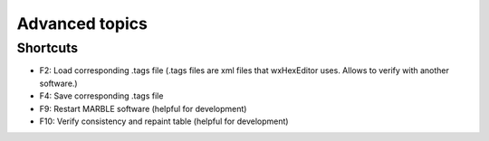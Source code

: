 .. _advanced:

Advanced topics
***************

Shortcuts
=========

* F2: Load corresponding .tags file (.tags files are xml files that wxHexEditor uses. Allows to verify with another software.)
* F4: Save corresponding .tags file
* F9: Restart MARBLE software (helpful for development)
* F10: Verify consistency and repaint table (helpful for development)